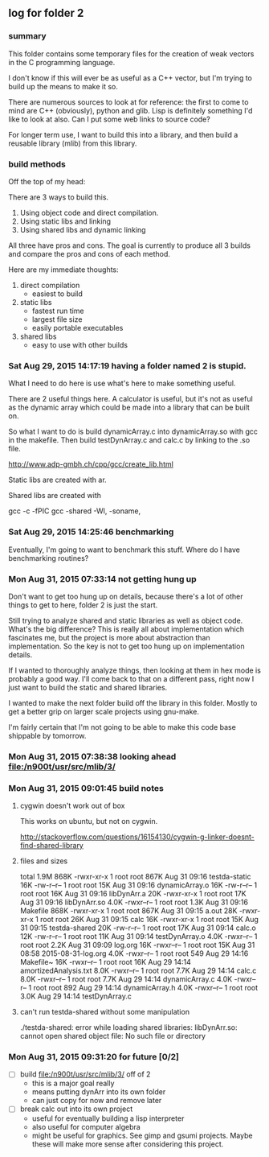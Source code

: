 ** log for folder 2
*** summary

    This folder contains some temporary files for the creation of
    weak vectors in the C programming language.  

    I don't know if this will ever be as useful as a C++ vector, but
    I'm trying to build up the means to make it so.  

    There are numerous sources to look at for reference:  the first
    to come to mind are C++ (obviously), python and glib.   Lisp is
    definitely something I'd like to look at also.   Can I put some
    web links to source code?

    For longer term use, I want to build this into a library, and
    then build a reusable library (mlib) from this library.   

    



*** build methods

    Off the top of my head: 

    There are 3 ways to build this.  

    1. Using object code and direct compilation.
    2. Using static libs and linking
    3. Using shared libs and dynamic linking
      
    All three have pros and cons.   The goal is currently to produce
    all 3 builds and compare the pros and cons of each method.  

    Here are my immediate thoughts:

    1. direct compilation
       - easiest to build
    2. static libs
       - fastest run time
       - largest file size
       - easily portable executables
    3. shared libs
       - easy to use with other builds


*** Sat Aug 29, 2015 14:17:19 having a folder named 2 is stupid.

    What I need to do here is use what's here to make something useful.  

    There are 2 useful things here.  A calculator is useful, but it's
    not as useful as the dynamic array which could be made into a
    library that can be built on.  

    So what I want to do is build dynamicArray.c into dynamicArray.so
    with gcc in the makefile.  Then build testDynArray.c and calc.c
    by linking to the .so file.  


    # add instructions and links to building shared / static libraries
    # with gcc here. 

    http://www.adp-gmbh.ch/cpp/gcc/create_lib.html
    
    Static libs are created with ar.

    Shared libs are created with 
    
    gcc -c -fPIC
    gcc -shared -Wl, -soname,

*** Sat Aug 29, 2015 14:25:46 benchmarking

    Eventually, I'm going to want to benchmark this stuff.  Where do I
    have benchmarking routines?

*** Mon Aug 31, 2015 07:33:14 not getting hung up
    
    Don't want to get too hung up on details, because there's a lot of
    other things to get to here, folder 2 is just the start.

    Still trying to analyze shared and static libraries as well as
    object code.  What's the big difference?   This is really all
    about implementation which fascinates me, but the project is more
    about abstraction than implementation.   So the key is not to get
    too hung up on implementation details.  

    If I wanted to thoroughly analyze things, then looking at them in
    hex mode is probably a good way.   I'll come back to that on a
    different pass, right now I just want to build the static and
    shared libraries.  

    I wanted to make the next folder build off the library in this
    folder.  Mostly to get a better grip on larger scale projects
    using gnu-make.    

    I'm fairly certain that I'm not going to be able to make this code
    base shippable by tomorrow.  

*** Mon Aug 31, 2015 07:38:38 looking ahead [[file:/n900t/usr/src/mlib/3/]]
*** Mon Aug 31, 2015 09:01:45 build notes
**** cygwin doesn't work out of box
     This works on ubuntu, but not on cygwin. 

     http://stackoverflow.com/questions/16154130/cygwin-g-linker-doesnt-find-shared-library

**** files and sizes
    total 1.9M
868K -rwxr-xr-x 1 root root 867K Aug 31 09:16 testda-static
 16K -rw-r--r-- 1 root root  15K Aug 31 09:16 dynamicArray.o
 16K -rw-r--r-- 1 root root  16K Aug 31 09:16 libDynArr.a
 20K -rwxr-xr-x 1 root root  17K Aug 31 09:16 libDynArr.so
4.0K -rwxr--r-- 1 root root 1.3K Aug 31 09:16 Makefile
868K -rwxr-xr-x 1 root root 867K Aug 31 09:15 a.out
 28K -rwxr-xr-x 1 root root  26K Aug 31 09:15 calc
 16K -rwxr-xr-x 1 root root  15K Aug 31 09:15 testda-shared
 20K -rw-r--r-- 1 root root  17K Aug 31 09:14 calc.o
 12K -rw-r--r-- 1 root root  11K Aug 31 09:14 testDynArray.o
4.0K -rwxr--r-- 1 root root 2.2K Aug 31 09:09 log.org
 16K -rwxr--r-- 1 root root  15K Aug 31 08:58 2015-08-31-log.org
4.0K -rwxr--r-- 1 root root  549 Aug 29 14:16 Makefile~
 16K -rwxr--r-- 1 root root  16K Aug 29 14:14 amortizedAnalysis.txt
8.0K -rwxr--r-- 1 root root 7.7K Aug 29 14:14 calc.c
8.0K -rwxr--r-- 1 root root 7.7K Aug 29 14:14 dynamicArray.c
4.0K -rwxr--r-- 1 root root  892 Aug 29 14:14 dynamicArray.h
4.0K -rwxr--r-- 1 root root 3.0K Aug 29 14:14 testDynArray.c

**** can't run testda-shared without some manipulation

# ./testda-shared 
./testda-shared: error while loading shared libraries: libDynArr.so: cannot open shared object file: No such file or directory
*** Mon Aug 31, 2015 09:31:20 for future [0/2]
    
    - [ ] build [[file:/n900t/usr/src/mlib/3/]] off of 2
      - this is a major goal really
      - means putting dynArr into its own folder
      - can just copy for now and remove later

    - [ ] break calc out into its own project
      - useful for eventually building a lisp interpreter
      - also useful for computer algebra
      - might be useful for graphics.  See gimp and gsumi projects.
        Maybe these will make more sense after considering this project.
